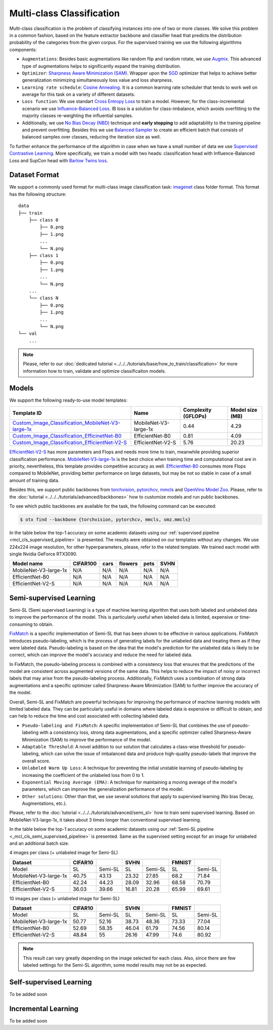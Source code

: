 Multi-class Classification
==========================

Multi-class classification is the problem of classifying instances into one of two or more classes. We solve this problem in a common fashion, based on the feature extractor backbone and classifier head that predicts the distribution probability of the categories from the given corpus.
For the supervised training we use the following algorithms components:

.. _mcl_cls_supervised_pipeline:

- ``Augmentations``: Besides basic augmentations like random flip and random rotate, we use `Augmix <https://arxiv.org/abs/1912.02781>`_. This advanced type of augmentations helps to significantly expand the training distribution.

- ``Optimizer``: `Sharpness Aware Minimization (SAM) <https://arxiv.org/abs/2209.06585>`_. Wrapper upon the `SGD <https://en.wikipedia.org/wiki/Stochastic_gradient_descent>`_ optimizer that helps to achieve better generalization minimizing simultaneously loss value and loss sharpness.

- ``Learning rate schedule``: `Cosine Annealing <https://arxiv.org/abs/1608.03983v5>`_. It is a common learning rate scheduler that tends to work well on average for this task on a variety of different datasets.

- ``Loss function``: We use standart `Cross Entropy Loss <https://en.wikipedia.org/wiki/Cross_entropy>`_  to train a model. However, for the class-incremental scenario we use `Influence-Balanced Loss <https://arxiv.org/abs/2110.02444>`_. IB loss is a solution for class-imbalance, which avoids overfitting to the majority classes re-weighting the influential samples.

- Additionally, we use `No Bias Decay (NBD) <https://arxiv.org/abs/1812.01187>`_ technique and **early stopping** to add adaptability to the training pipeline and prevent overfitting. Besides this we use `Balanced Sampler <https://github.dev/openvinotoolkit/training_extensions/blob/develop/otx/mpa/modules/datasets/samplers/balanced_sampler.py#L11>`_ to create an efficient batch that consists of balanced samples over classes, reducing the iteration size as well.


To further enhance the performance of the algorithm in case when we have a small number of data we use `Supervised Contrastive Learning <https://arxiv.org/abs/2004.11362>`_. More specifically, we train a model with two heads: classification head with Influence-Balanced Loss and SupCon head with `Barlow Twins loss <https://arxiv.org/abs/2103.03230>`_.

**************
Dataset Format
**************

We support a commonly used format for multi-class image classification task: `imagenet <https://www.image-net.org/>`_ class folder format.
This format has the following structure:

::

    data
    ├── train
        ├── class 0
            ├── 0.png
            ├── 1.png
            ...
            └── N.png
        ├── class 1
            ├── 0.png
            ├── 1.png
            ...
            └── N.png
        ...
        └── class N
            ├── 0.png
            ├── 1.png
            ...
            └── N.png
    └── val
        ...

.. note::

    Please, refer to our :doc:`dedicated tutorial <../../../tutorials/base/how_to_train/classification>` for more information how to train, validate and optimize classificaiton models.

******
Models
******
.. _classificaiton_models:

We support the following ready-to-use model templates:

+--------------------------------------------------------------------------------------------------------------------------------------------------------------------------------------------------------------+-----------------------+---------------------+-----------------+
| Template ID                                                                                                                                                                                                  | Name                  | Complexity (GFLOPs) | Model size (MB) |
+==============================================================================================================================================================================================================+=======================+=====================+=================+
| `Custom_Image_Classification_MobileNet-V3-large-1x <https://github.com/openvinotoolkit/training_extensions/blob/develop/otx/algorithms/classification/configs/mobilenet_v3_large_1_cls_incr/template.yaml>`_ | MobileNet-V3-large-1x | 0.44                | 4.29            |
+--------------------------------------------------------------------------------------------------------------------------------------------------------------------------------------------------------------+-----------------------+---------------------+-----------------+
| `Custom_Image_Classification_EfficinetNet-B0 <https://github.com/openvinotoolkit/training_extensions/blob/develop/otx/algorithms/classification/configs/efficientnet_b0_cls_incr/template.yaml>`_            | EfficientNet-B0       | 0.81                | 4.09            |
+--------------------------------------------------------------------------------------------------------------------------------------------------------------------------------------------------------------+-----------------------+---------------------+-----------------+
| `Custom_Image_Classification_EfficientNet-V2-S <https://github.com/openvinotoolkit/training_extensions/blob/develop/otx/algorithms/classification/configs/efficientnet_v2_s_cls_incr/template.yaml>`_        | EfficientNet-V2-S     | 5.76                | 20.23           |
+--------------------------------------------------------------------------------------------------------------------------------------------------------------------------------------------------------------+-----------------------+---------------------+-----------------+

`EfficientNet-V2-S <https://arxiv.org/abs/2104.00298>`_ has more parameters and Flops and needs more time to train, meanwhile providing superior classification performance. `MobileNet-V3-large-1x <https://arxiv.org/abs/1905.02244>`_ is the best choice when training time and computational cost are in priority, nevertheless, this template provides competitive accuracy as well.
`EfficientNet-B0 <https://arxiv.org/abs/1905.11946>`_ consumes more Flops compared to MobileNet, providing better performance on large datasets, but may be not so stable in case of a small amount of training data.

Besides this, we support public backbones from `torchvision <https://pytorch.org/vision/stable/index.html>`_, `pytorchcv <https://github.com/osmr/imgclsmob>`_, `mmcls <https://github.com/open-mmlab/mmclassification>`_ and `OpenVino Model Zoo <https://github.com/openvinotoolkit/open_model_zoo>`_.
Please, refer to the :doc:`tutorial <../../../tutorials/advanced/backbones>` how to customize models and run public backbones.

To see which public backbones are available for the task, the following command can be executed:

.. code-block::

        $ otx find --backbone {torchvision, pytorchcv, mmcls, omz.mmcls}

In the table below the top-1 accuracy on some academic datasets using our :ref:`supervised pipeline <mcl_cls_supervised_pipeline>` is presented. The results were obtained on our templates without any changes. We use 224x224 image resolution, for other hyperparameters, please, refer to the related template. We trained each model with single Nvidia GeForce RTX3090.

+-----------------------+-----------------+-----------+-----------+-----------+-----------+
| Model name            | CIFAR100        |cars       |flowers    | pets      |SVHN       |
+=======================+=================+===========+===========+===========+===========+
| MobileNet-V3-large-1x | N/A             | N/A       | N/A       | N/A       | N/A       |
+-----------------------+-----------------+-----------+-----------+-----------+-----------+
| EfficientNet-B0       | N/A             | N/A       | N/A       | N/A       | N/A       |
+-----------------------+-----------------+-----------+-----------+-----------+-----------+
| EfficientNet-V2-S     | N/A             | N/A       | N/A       | N/A       | N/A       |
+-----------------------+-----------------+-----------+-----------+-----------+-----------+

************************
Semi-supervised Learning
************************

Semi-SL (Semi supervised Learning) is a type of machine learning algorithm that uses both labeled and unlabeled data to improve the performance of the model. This is particularly useful when labeled data is limited, expensive or time-consuming to obtain.

`FixMatch <https://arxiv.org/abs/2001.07685>`_ is a specific implementation of Semi-SL that has been shown to be effective in various applications. FixMatch introduces pseudo-labeling, which is the process of generating labels for the unlabeled data and treating them as if they were labeled data. Pseudo-labeling is based on the idea that the model's prediction for the unlabeled data is likely to be correct, which can improve the model's accuracy and reduce the need for labeled data.

In FixMatch, the pseudo-labeling process is combined with a consistency loss that ensures that the predictions of the model are consistent across augmented versions of the same data. This helps to reduce the impact of noisy or incorrect labels that may arise from the pseudo-labeling process. Additionally, FixMatch uses a combination of strong data augmentations and a specific optimizer called Sharpness-Aware Minimization (SAM) to further improve the accuracy of the model.

Overall, Semi-SL and FixMatch are powerful techniques for improving the performance of machine learning models with limited labeled data. They can be particularly useful in domains where labeled data is expensive or difficult to obtain, and can help to reduce the time and cost associated with collecting labeled data.

.. _mcl_cls_semi_supervised_pipeline:

- ``Pseudo-labeling and FixMatch``: A specific implementation of Semi-SL that combines the use of pseudo-labeling with a consistency loss, strong data augmentations, and a specific optimizer called Sharpness-Aware Minimization (SAM) to improve the performance of the model.

- ``Adaptable Threshold``: A novel addition to our solution that calculates a class-wise threshold for pseudo-labeling, which can solve the issue of imbalanced data and produce high-quality pseudo-labels that improve the overall score.

- ``Unlabeled Warm Up Loss``: A technique for preventing the initial unstable learning of pseudo-labeling by increasing the coefficient of the unlabeled loss from 0 to 1.

- ``Exponential Moving Average (EMA)``: A technique for maintaining a moving average of the model's parameters, which can improve the generalization performance of the model.

- ``Other solutions``: Other than that, we use several solutions that apply to supervised learning (No bias Decay, Augmentations, etc.).

Please, refer to the :doc:`tutorial <../../../tutorials/advanced/semi_sl>` how to train semi supervised learning. Based on MobileNet-V3-large-1x, it takes about 3 times longer than conventional supervised learning.

In the table below the top-1 accuracy on some academic datasets using our :ref:`Semi-SL pipeline <_mcl_cls_semi_supervised_pipeline>` is presented. Same as the supervised setting except for an image for unlabeled and an additional batch size.

4 images per class (+ unlabeled image for Semi-SL)

+-----------------------+---------+---------+-------+---------+--------+---------+
|        Dataset        | CIFAR10 |         | SVHN  |         | FMNIST |         |
+=======================+=========+=========+=======+=========+========+=========+
|         Model         |   SL    | Semi-SL |  SL   | Semi-SL |   SL   | Semi-SL |
+-----------------------+---------+---------+-------+---------+--------+---------+
| MobileNet-V3-large-1x |  40.75  |  43.13  | 23.32 |  27.85  |  68.2  |  71.84  |
+-----------------------+---------+---------+-------+---------+--------+---------+
|   EfficientNet-B0     |  42.24  |  44.23  | 28.09 |  32.96  | 68.58  |  70.79  |
+-----------------------+---------+---------+-------+---------+--------+---------+
|  EfficientNet-V2-S    |  36.03  |  39.66  | 16.81 |  20.28  | 65.99  |  69.61  |
+-----------------------+---------+---------+-------+---------+--------+---------+

10 images per class (+ unlabeled image for Semi-SL)

+-----------------------+---------+---------+-------+---------+--------+---------+
|        Dataset        | CIFAR10 |         | SVHN  |         | FMNIST |         |
+=======================+=========+=========+=======+=========+========+=========+
|         Model         |   SL    | Semi-SL |  SL   | Semi-SL |   SL   | Semi-SL |
+-----------------------+---------+---------+-------+---------+--------+---------+
| MobileNet-V3-large-1x |  50.77  |  52.16  | 38.73 |  48.36  | 73.33  |  77.04  |
+-----------------------+---------+---------+-------+---------+--------+---------+
|   EfficientNet-B0     |  52.69  |  58.35  | 46.04 |  61.79  | 74.56  |  80.14  |
+-----------------------+---------+---------+-------+---------+--------+---------+
|  EfficientNet-V2-S    |  48.84  |   55    | 26.16 |  47.99  |  74.6  |  80.92  |
+-----------------------+---------+---------+-------+---------+--------+---------+

.. note::
    This result can vary greatly depending on the image selected for each class. Also, since there are few labeled settings for the Semi-SL algorithm, some model results may not be as expected.

************************
Self-supervised Learning
************************

To be added soon

********************
Incremental Learning
********************

To be added soon